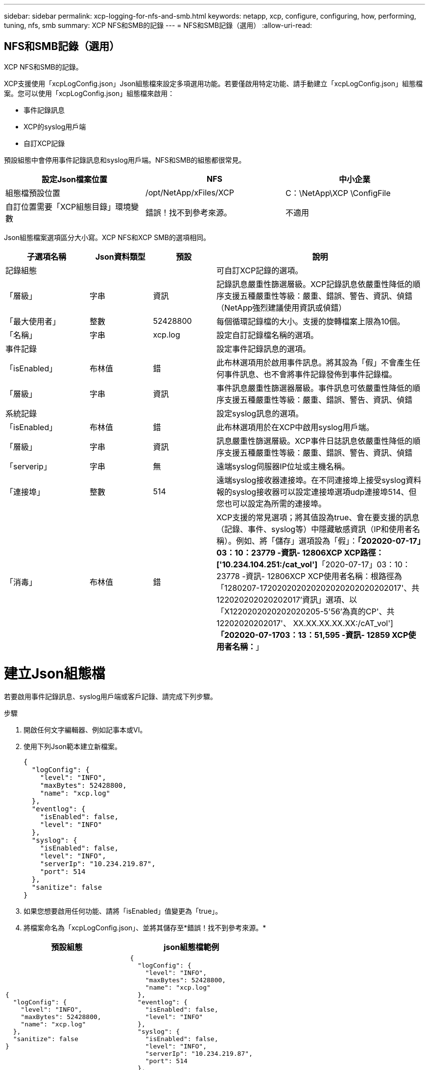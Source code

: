 ---
sidebar: sidebar 
permalink: xcp-logging-for-nfs-and-smb.html 
keywords: netapp, xcp, configure, configuring, how, performing, tuning, nfs, smb 
summary: XCP NFS和SMB的記錄 
---
= NFS和SMB記錄（選用）
:allow-uri-read: 




== NFS和SMB記錄（選用）

[role="lead"]
XCP NFS和SMB的記錄。

XCP支援使用「xcpLogConfig.json」Json組態檔來設定多項選用功能。若要僅啟用特定功能、請手動建立「xcpLogConfig.json」組態檔案。您可以使用「xcpLogConfig.json」組態檔來啟用：

* 事件記錄訊息
* XCP的syslog用戶端
* 自訂XCP記錄


預設組態中會停用事件記錄訊息和syslog用戶端。NFS和SMB的組態都很常見。

|===
| 設定Json檔案位置 | NFS | 中小企業 


| 組態檔預設位置 | /opt/NetApp/xFiles/XCP | C：\NetApp\XCP \ConfigFile 


| 自訂位置需要「XCP組態目錄」環境變數 | 錯誤！找不到參考來源。 | 不適用 
|===
Json組態檔案選項區分大小寫。XCP NFS和XCP SMB的選項相同。

[cols="20,15,15,50"]
|===
| 子選項名稱 | Json資料類型 | 預設 | 說明 


| 記錄組態 |  |  | 可自訂XCP記錄的選項。 


| 「層級」 | 字串 | 資訊 | 記錄訊息嚴重性篩選層級。XCP記錄訊息依嚴重性降低的順序支援五種嚴重性等級：嚴重、錯誤、警告、資訊、偵錯（NetApp強烈建議使用資訊或偵錯） 


| 「最大使用者」 | 整數 | 52428800 | 每個循環記錄檔的大小。支援的旋轉檔案上限為10個。 


| 「名稱」 | 字串 | xcp.log | 設定自訂記錄檔名稱的選項。 


| 事件記錄 |  |  | 設定事件記錄訊息的選項。 


| 「isEnabled」 | 布林值 | 錯 | 此布林選項用於啟用事件訊息。將其設為「假」不會產生任何事件訊息、也不會將事件記錄發佈到事件記錄檔。 


| 「層級」 | 字串 | 資訊 | 事件訊息嚴重性篩選器層級。事件訊息可依嚴重性降低的順序支援五種嚴重性等級：嚴重、錯誤、警告、資訊、偵錯 


| 系統記錄 |  |  | 設定syslog訊息的選項。 


| 「isEnabled」 | 布林值 | 錯 | 此布林選項用於在XCP中啟用syslog用戶端。 


| 「層級」 | 字串 | 資訊 | 訊息嚴重性篩選層級。XCP事件日誌訊息依嚴重性降低的順序支援五種嚴重性等級：嚴重、錯誤、警告、資訊、偵錯 


| 「serverip」 | 字串 | 無 | 遠端syslog伺服器IP位址或主機名稱。 


| 「連接埠」 | 整數 | 514 | 遠端syslog接收器連接埠。在不同連接埠上接受syslog資料報的syslog接收器可以設定連接埠選項udp連接埠514、但您也可以設定為所需的連接埠。 


| 「消毒」 | 布林值 | 錯  a| 
XCP支援的常見選項；將其值設為true、會在要支援的訊息（記錄、事件、syslog等）中隱藏敏感資訊（IP和使用者名稱）。例如、將「儲存」選項設為「假」：*「202020-07-17」03：10：23779 -資訊- 12806XCP XCP路徑：['10.234.104.251:/cat_vol']*「2020-07-17」03：10：23778 -資訊- 12806XCP XCP使用者名稱：根路徑為「1280207-172020202020202020202020202017'、共122020202020202017'資訊」選項、以「X1220202020202020205-5'56'為真的CP'、共12202020202017'、 XX.XX.XX.XX.XX:/cAT_vol']*「202020-07-1703：13：51,595 -資訊- 12859 XCP使用者名稱：*****」

|===


= 建立Json組態檔

若要啟用事件記錄訊息、syslog用戶端或客戶記錄、請完成下列步驟。

.步驟
. 開啟任何文字編輯器、例如記事本或VI。
. 使用下列Json範本建立新檔案。
+
[listing]
----
{
  "logConfig": {
    "level": "INFO",
    "maxBytes": 52428800,
    "name": "xcp.log"
  },
  "eventlog": {
    "isEnabled": false,
    "level": "INFO"
  },
  "syslog": {
    "isEnabled": false,
    "level": "INFO",
    "serverIp": "10.234.219.87",
    "port": 514
  },
  "sanitize": false
}
----
. 如果您想要啟用任何功能、請將「isEnabled」值變更為「true」。
. 將檔案命名為「xcpLogConfig.json」、並將其儲存至*錯誤！找不到參考來源。*


|===
| 預設組態 | json組態檔範例 


 a| 
[listing]
----
{
  "logConfig": {
    "level": "INFO",
    "maxBytes": 52428800,
    "name": "xcp.log"
  },
  "sanitize": false
}
---- a| 
[listing]
----
{
  "logConfig": {
    "level": "INFO",
    "maxBytes": 52428800,
    "name": "xcp.log"
  },
  "eventlog": {
    "isEnabled": false,
    "level": "INFO"
  },
  "syslog": {
    "isEnabled": false,
    "level": "INFO",
    "serverIp": "10.234.219.87",
    "port": 514
  },
  "sanitize": false
}
----
|===